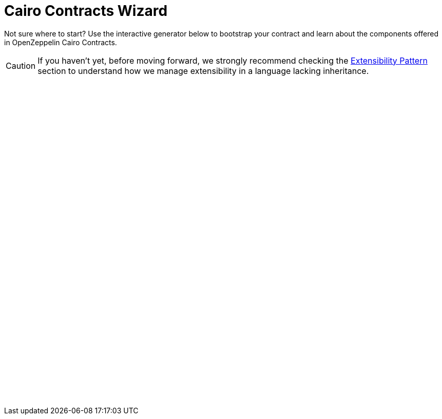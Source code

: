 = Cairo Contracts Wizard
:page-notoc:

Not sure where to start? Use the interactive generator below to bootstrap your
contract and learn about the components offered in OpenZeppelin Cairo Contracts.


CAUTION: If you haven’t yet, before moving forward, we strongly recommend checking the xref:extensibility.adoc[Extensibility Pattern] section to understand how we manage extensibility in a language lacking inheritance.

++++
<script async src="https://wizard.openzeppelin.com/build/embed.js"></script>

<oz-wizard style="display: block; min-height: 40rem;" data-lang="cairo"></oz-wizard>
++++
